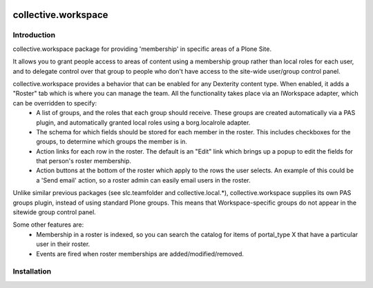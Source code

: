 .. image:: https://travis-ci.org/collective/collective.workspace.svg?branch=master
    :target: https://travis-ci.org/collective/collective.workspace

collective.workspace
====================

Introduction
------------

collective.workspace package for providing 'membership' in specific areas of a Plone Site. 

It allows you to grant people access to areas of content using a membership group rather than local roles for each user, and to delegate control over that group to people who don't have access to the site-wide user/group control panel.

collective.workspace provides a behavior that can be enabled for any Dexterity content type. When enabled, it adds a "Roster" tab which is where you can manage the team. All the functionality takes place via an IWorkspace adapter, which can be overridden to specify:
 * A list of groups, and the roles that each group should receive. These groups are created automatically via a PAS plugin, and automatically granted local roles using a borg.localrole adapter.
 * The schema for which fields should be stored for each member in the roster. This includes checkboxes for the groups, to determine which groups the member is in.
 * Action links for each row in the roster. The default is an "Edit" link which brings up a popup to edit the fields for that person's roster membership.
 * Action buttons at the bottom of the roster which apply to the rows the user selects. An example of this could be a 'Send email' action, so a roster admin can easily email users in the roster.

Unlike similar previous packages (see slc.teamfolder and collective.local.*), collective.workspace supplies its own PAS groups plugin, instead of using standard Plone groups. This means that Workspace-specific groups do not appear in the sitewide group control panel.

Some other features are:
 * Membership in a roster is indexed, so you can search the catalog for items of portal_type X that have a particular user in their roster.
 * Events are fired when roster memberships are added/modified/removed.

Installation
------------
